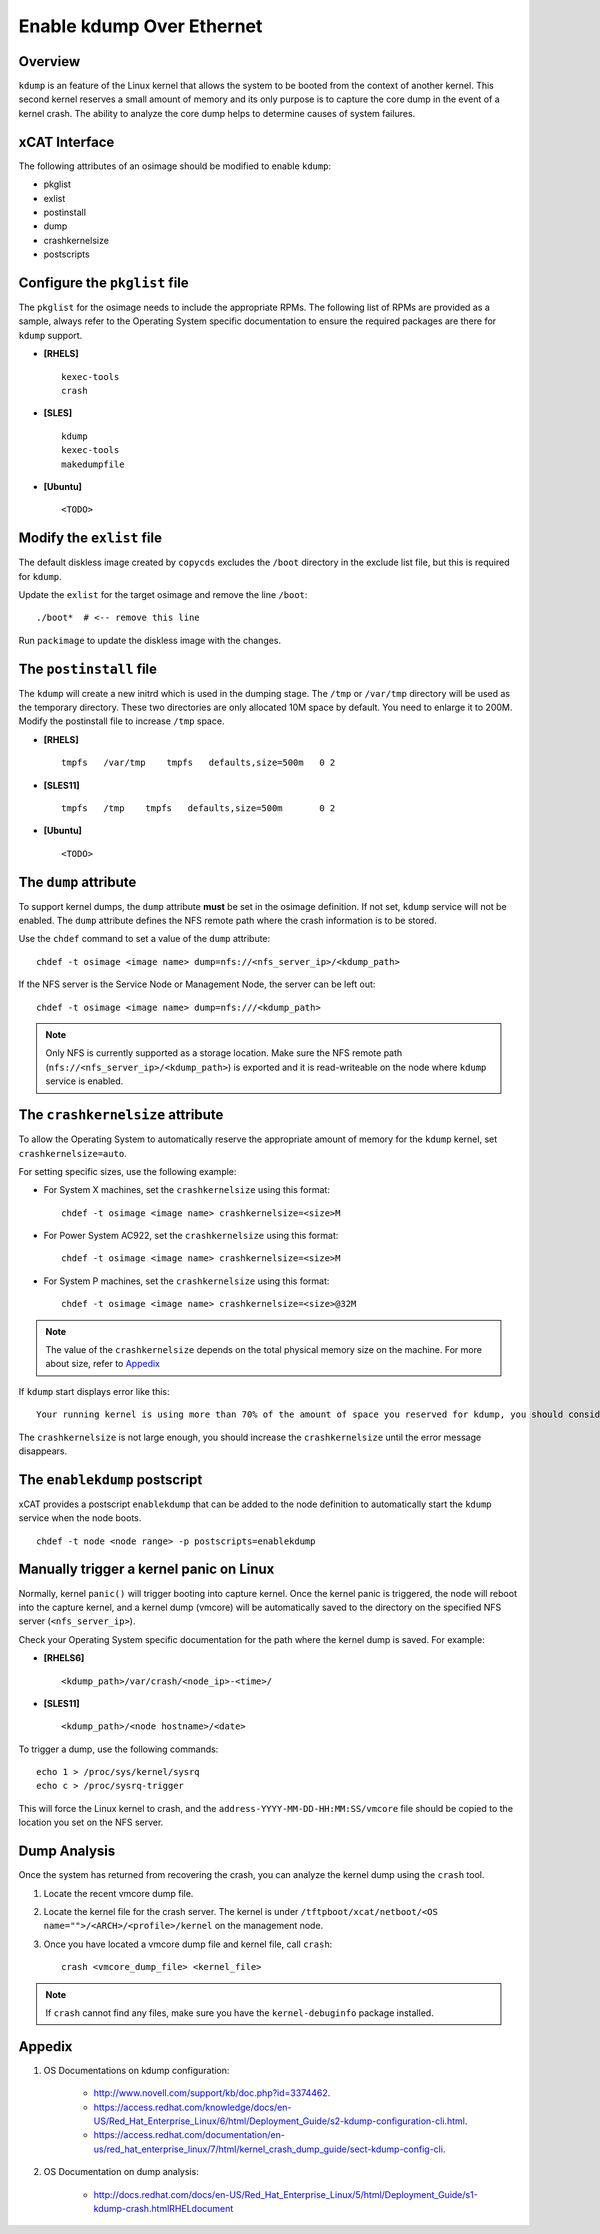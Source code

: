 Enable kdump Over Ethernet
==========================

Overview
--------

``kdump`` is an feature of the Linux kernel that allows the system to be booted from the context of another kernel.  This second kernel reserves a small amount of memory and its only purpose is to capture the core dump in the event of a kernel crash.  The ability to analyze the core dump helps to determine causes of system failures.


xCAT Interface
--------------

The following attributes of an osimage should be modified to enable ``kdump``:

* pkglist
* exlist
* postinstall
* dump
* crashkernelsize
* postscripts

Configure the ``pkglist`` file
------------------------------

The ``pkglist`` for the osimage needs to include the appropriate RPMs.  The following list of RPMs are provided as a sample, always refer to the Operating System specific documentation to ensure the required packages are there for ``kdump`` support.

* **[RHELS]** ::

    kexec-tools
    crash

* **[SLES]** ::

    kdump
    kexec-tools
    makedumpfile

* **[Ubuntu]** ::

    <TODO>

Modify the ``exlist`` file
--------------------------

The default diskless image created by ``copycds`` excludes the ``/boot`` directory in the exclude list file, but this is required for ``kdump``.

Update the ``exlist`` for the target osimage and remove the line ``/boot``: ::

    ./boot*  # <-- remove this line

Run ``packimage`` to update the diskless image with the changes.

The ``postinstall`` file
------------------------

The ``kdump`` will create a new initrd which is used in the dumping stage. The ``/tmp`` or ``/var/tmp`` directory will be used as the temporary directory. These two directories are only allocated 10M space by default. You need to enlarge it to 200M. Modify the postinstall file to increase ``/tmp`` space.

* **[RHELS]** ::

    tmpfs   /var/tmp    tmpfs   defaults,size=500m   0 2

* **[SLES11]** ::

    tmpfs   /tmp    tmpfs   defaults,size=500m       0 2

* **[Ubuntu]** ::

    <TODO>

The ``dump`` attribute
----------------------

To support kernel dumps, the ``dump`` attribute **must** be set in the osimage definition.  If not set, ``kdump`` service will not be enabled.  The ``dump`` attribute defines the NFS remote path where the crash information is to be stored.

Use the ``chdef`` command to set a value of the ``dump`` attribute: ::

    chdef -t osimage <image name> dump=nfs://<nfs_server_ip>/<kdump_path>

If the NFS server is the Service Node or Management Node, the server can be left out: ::

    chdef -t osimage <image name> dump=nfs:///<kdump_path>

.. note::  Only NFS is currently supported as a storage location. Make sure the NFS remote path (``nfs://<nfs_server_ip>/<kdump_path>``) is exported and it is read-writeable on the node where ``kdump`` service is enabled.


The ``crashkernelsize`` attribute
---------------------------------

To allow the Operating System to automatically reserve the appropriate amount of memory for the ``kdump`` kernel, set ``crashkernelsize=auto``.

For setting specific sizes, use the following example:

* For System X machines, set the ``crashkernelsize`` using this format: ::

    chdef -t osimage <image name> crashkernelsize=<size>M

* For Power System AC922, set the ``crashkernelsize`` using this format: ::

    chdef -t osimage <image name> crashkernelsize=<size>M

* For System P machines, set the ``crashkernelsize`` using this format: ::

    chdef -t osimage <image name> crashkernelsize=<size>@32M

.. note:: The value of the ``crashkernelsize`` depends on the total physical memory size on the machine. For more about size, refer to `Appedix`_

If ``kdump`` start displays error like this: ::

    Your running kernel is using more than 70% of the amount of space you reserved for kdump, you should consider increasing your crashkernel

The ``crashkernelsize`` is not large enough, you should increase the ``crashkernelsize`` until the error message disappears.

The ``enablekdump`` postscript
------------------------------

xCAT provides a postscript ``enablekdump`` that can be added to the node definition to automatically start the ``kdump`` service when the node boots. ::

    chdef -t node <node range> -p postscripts=enablekdump


Manually trigger a kernel panic on Linux
----------------------------------------

Normally, kernel ``panic()`` will trigger booting into capture kernel. Once the kernel panic is triggered, the node will reboot into the capture kernel, and a kernel dump (vmcore) will be automatically saved to the directory on the specified NFS server (``<nfs_server_ip>``).

Check your Operating System specific documentation for the path where the kernel dump is saved.  For example:

* **[RHELS6]** ::

    <kdump_path>/var/crash/<node_ip>-<time>/
	
* **[SLES11]** ::

    <kdump_path>/<node hostname>/<date>

To trigger a dump, use the following commands: :: 	

    echo 1 > /proc/sys/kernel/sysrq
    echo c > /proc/sysrq-trigger

This will force the Linux kernel to crash, and the ``address-YYYY-MM-DD-HH:MM:SS/vmcore`` file should be copied to the location you set on the NFS server.
	
Dump Analysis
-------------

Once the system has returned from recovering the crash, you can analyze the kernel dump using the ``crash`` tool.

#. Locate the recent vmcore dump file.

#. Locate the kernel file for the crash server. The kernel is under ``/tftpboot/xcat/netboot/<OS name="">/<ARCH>/<profile>/kernel`` on the management node.

#. Once you have located a vmcore dump file and kernel file, call ``crash``: ::

    crash <vmcore_dump_file> <kernel_file>

.. note:: If ``crash`` cannot find any files, make sure you have the ``kernel-debuginfo`` package installed.

Appedix
-------

#. OS Documentations on kdump configuration:

    * http://www.novell.com/support/kb/doc.php?id=3374462.

    * https://access.redhat.com/knowledge/docs/en-US/Red_Hat_Enterprise_Linux/6/html/Deployment_Guide/s2-kdump-configuration-cli.html.

    * https://access.redhat.com/documentation/en-us/red_hat_enterprise_linux/7/html/kernel_crash_dump_guide/sect-kdump-config-cli.

#. OS Documentation on dump analysis:

    * http://docs.redhat.com/docs/en-US/Red_Hat_Enterprise_Linux/5/html/Deployment_Guide/s1-kdump-crash.htmlRHELdocument

